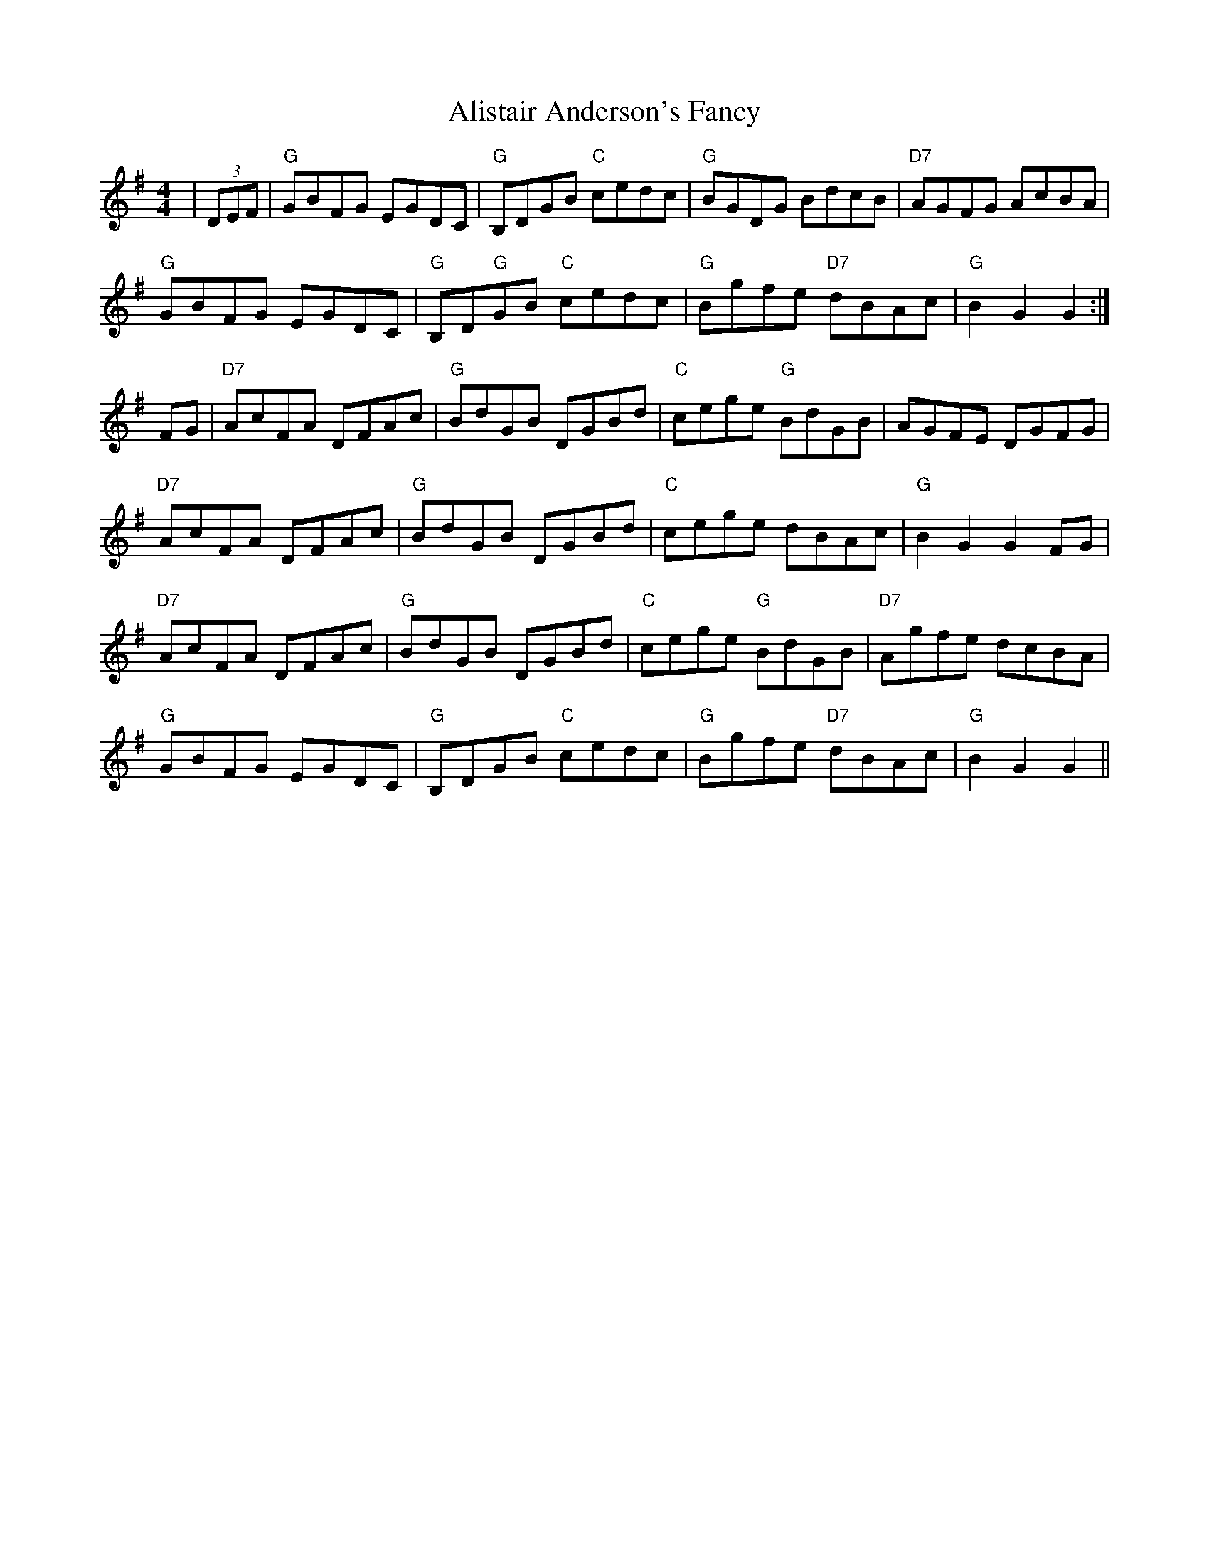 X: 915
T: Alistair Anderson's Fancy
R: reel
M: 4/4
K: Gmajor
|(3DEF|"G"GBFG EGDC|"G"B,DGB "C"cedc|"G"BGDG BdcB|"D7"AGFG AcBA|
"G"GBFG EGDC|"G"B,D"G"GB "C"cedc|"G"Bgfe "D7"dBAc|"G"B2G2 G2:|
FG|"D7"AcFA DFAc|"G"BdGB DGBd|"C"cege "G"BdGB|AGFE DGFG|
"D7"AcFA DFAc|"G"BdGB DGBd|"C"cege dBAc|"G"B2G2 G2FG|
"D7"AcFA DFAc|"G"BdGB DGBd|"C"cege "G"BdGB|"D7"Agfe dcBA|
"G"GBFG EGDC|"G"B,DGB "C"cedc|"G"Bgfe "D7"dBAc|"G"B2G2 G2||

